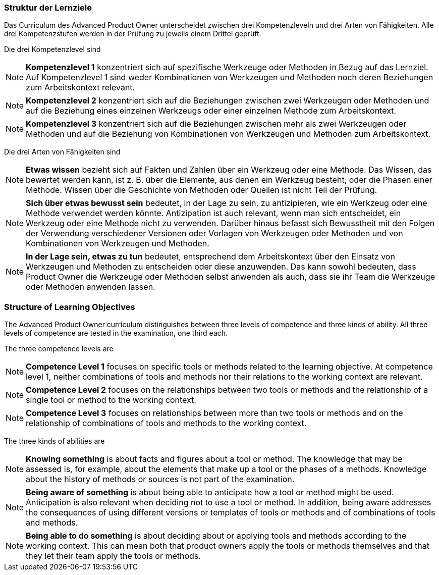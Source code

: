 // tag::DE[]
===  Struktur der Lernziele

Das Curriculum des Advanced Product Owner unterscheidet zwischen drei Kompetenzleveln und drei Arten von Fähigkeiten. 
Alle drei Kompetenzstufen werden in der Prüfung zu jeweils einem Drittel geprüft.

Die drei Kompetenzlevel sind

[NOTE]
====
**Kompetenzlevel 1** konzentriert sich auf spezifische Werkzeuge oder Methoden in Bezug auf das Lernziel. 
Auf Kompetenzlevel 1 sind weder Kombinationen von Werkzeugen und Methoden noch deren Beziehungen zum Arbeitskontext relevant.
====

[NOTE]
====
**Kompetenzlevel 2** konzentriert sich auf die Beziehungen zwischen zwei Werkzeugen oder Methoden und auf die Beziehung eines einzelnen Werkzeugs oder einer einzelnen Methode zum Arbeitskontext.
====

[NOTE]
====
**Kompetenzlevel 3** konzentriert sich auf die Beziehungen zwischen mehr als zwei Werkzeugen oder Methoden und auf die Beziehung von Kombinationen von Werkzeugen und Methoden zum Arbeitskontext.
====

Die drei Arten von Fähigkeiten sind

[NOTE]
====
**Etwas wissen** bezieht sich auf Fakten und Zahlen über ein Werkzeug oder eine Methode. 
Das Wissen, das bewertet werden kann, ist z. B. über die Elemente, aus denen ein Werkzeug besteht, oder die Phasen einer Methode. 
Wissen über die Geschichte von Methoden oder Quellen ist nicht Teil der Prüfung.
====

[NOTE]
====
**Sich über etwas bewusst sein** bedeutet, in der Lage zu sein, zu antizipieren, wie ein Werkzeug oder eine Methode verwendet werden könnte. 
Antizipation ist auch relevant, wenn man sich entscheidet, ein Werkzeug oder eine Methode nicht zu verwenden. 
Darüber hinaus befasst sich Bewusstheit mit den Folgen der Verwendung verschiedener Versionen oder Vorlagen von Werkzeugen oder Methoden und von Kombinationen von Werkzeugen und Methoden.
====

[NOTE]
====
**In der Lage sein, etwas zu tun** bedeutet, entsprechend dem Arbeitskontext über den Einsatz von Werkzeugen und Methoden zu entscheiden oder diese anzuwenden. 
Das kann sowohl bedeuten, dass Product Owner die Werkzeuge oder Methoden selbst anwenden als auch, dass sie ihr Team die Werkzeuge oder Methoden anwenden lassen.
====
// end::DE[]

// tag::EN[]
===  Structure of Learning Objectives

The Advanced Product Owner curriculum distinguishes between three levels of competence and three kinds of ability.
All three levels of competence are tested in the examination, one third each.

The three competence levels are

[NOTE]
====
**Competence Level 1** focuses on specific tools or methods related to the learning objective.
At competence level 1, neither combinations of tools and methods nor their relations to the working context are relevant.
====

[NOTE]
====
**Competence Level 2** focuses on the relationships between two tools or methods and the relationship of a single tool or method to the working context.
====

[NOTE]
====
**Competence Level 3** focuses on relationships between more than two tools or methods and on the relationship of combinations of tools and methods to the working context.
====

The three kinds of abilities are

[NOTE]
====
**Knowing something** is about facts and figures about a tool or method.
The knowledge that may be assessed is, for example, about the elements that make up a tool or the phases of a methods.
Knowledge about the history of methods or sources is not part of the examination.
====

[NOTE]
====
**Being aware of something** is about being able to anticipate how a tool or method might be used.
Anticipation is also relevant when deciding not to use a tool or method.
In addition, being aware addresses the consequences of using different versions or templates of tools or methods and of combinations of tools and methods.
====

[NOTE]
====
**Being able to do something** is about deciding about or applying tools and methods according to the working context.
This can mean both that product owners apply the tools or methods themselves and that they let their team apply the tools or methods.
====
// end::EN[]

